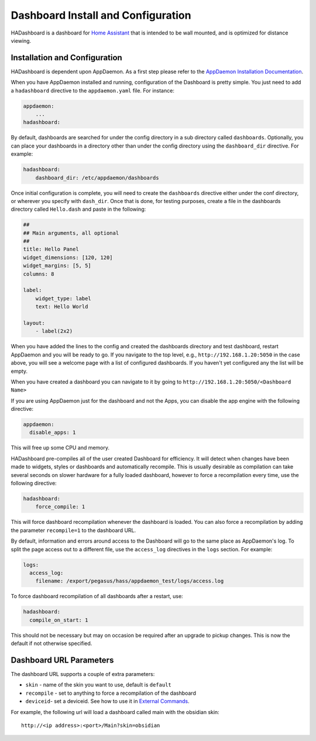 Dashboard Install and Configuration
===================================

HADashboard is a dashboard for `Home
Assistant <https://home-assistant.io/>`__ that is intended to be wall
mounted, and is optimized for distance viewing.

.. figure:: images/dash.png
   :alt: UI


Installation and Configuration
------------------------------

HADashboard is dependent upon AppDaemon. As a first step please refer to
the `AppDaemon Installation Documentation <INSTALL.html>`__.

When you have AppDaemon installed and running, configuration of the
Dashboard is pretty simple. You just need to add a ``hadashboard`` directive to the
``appdaemon.yaml`` file. For instance:

.. code:: yaml

    appdaemon:
        ...
    hadashboard:



By default, dashboards are searched for under the config directory in a
sub directory called ``dashboards``. Optionally, you can place your
dashboards in a directory other than under the config directory using
the ``dashboard_dir`` directive. For example:

.. code:: yaml

    hadashboard:
        dashboard_dir: /etc/appdaemon/dashboards


Once initial configuration is complete, you will need to create the ``dashboards`` directive either under
the conf directory, or wherever you specify with ``dash_dir``. Once that
is done, for testing purposes, create a file in the dashboards directory
called ``Hello.dash`` and paste in the following:

.. code:: yaml

    ##
    ## Main arguments, all optional
    ##
    title: Hello Panel
    widget_dimensions: [120, 120]
    widget_margins: [5, 5]
    columns: 8

    label:
        widget_type: label
        text: Hello World

    layout:
        - label(2x2)

When you have added the lines to the config and created the dashboards
directory and test dashboard, restart AppDaemon and you will be ready
to go. If you navigate to the top level, e.g.,
``http://192.168.1.20:5050`` in the case above, you will see a welcome
page with a list of configured dashboards. If you haven't yet configured
any the list will be empty.

When you have created a dashboard you can navigate to it by going to
``http://192.168.1.20:5050/<Dashboard Name>``

If you are using AppDaemon just for the dashboard and not the Apps, you
can disable the app engine with the following directive:

.. code:: yaml

    appdaemon:
      disable_apps: 1

This will free up some CPU and memory.

HADashboard pre-compiles all of the user created Dashboard for
efficiency. It will detect when changes have been made to widgets,
styles or dashboards and automatically recompile. This is usually
desirable as compilation can take several seconds on slower hardware for
a fully loaded dashboard, however to force a recompilation every time,
use the following directive:

.. code:: yaml

    hadashboard:
        force_compile: 1

This will force dashboard recompilation whenever the dashboard is
loaded. You can also force a recompilation by adding the parameter
``recompile=1`` to the dashboard URL.

By default, information and errors around access to the Dashboard will
go to the same place as AppDaemon's log. To split the page access out to
a different file, use the ``access_log`` directives in the ``logs`` section. For example:

.. code:: yaml

    logs:
      access_log:
        filename: /export/pegasus/hass/appdaemon_test/logs/access.log

To force dashboard recompilation of all dashboards after a restart, use:

.. code:: yaml

    hadashboard:
      compile_on_start: 1

This should not be necessary but may on occasion be required after an
upgrade to pickup changes. This is now the default if not otherwise specified.

Dashboard URL Parameters
------------------------

The dashboard URL supports a couple of extra parameters:

-  ``skin`` - name of the skin you want to use, default is ``default``
-  ``recompile`` - set to anything to force a recompilation of the
   dashboard
- ``deviceid``- set a deviceid. See how to use it in 
  `External Commands <DASHBOARD_CREATION.html#external-commands>`__.

For example, the following url will load a dashboard called main with the
obsidian skin:

::

    http://<ip address>:<port>/Main?skin=obsidian
